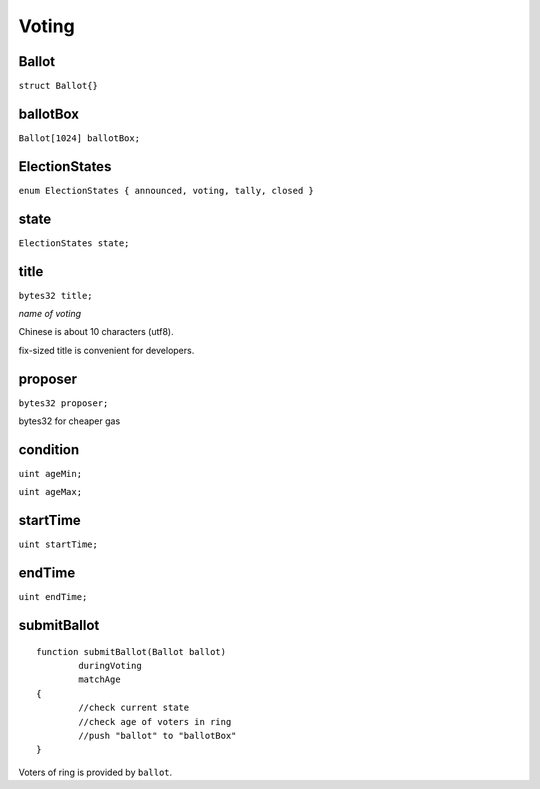 Voting
======

.. _Ballot:

------
Ballot
------

``struct Ballot{}``

.. _ballotBox:

---------
ballotBox
---------

``Ballot[1024] ballotBox;``

.. _ElectionStates:

--------------
ElectionStates
--------------

``enum ElectionStates { announced, voting, tally, closed }``

.. _state:

-----
state
-----

``ElectionStates state;``

.. _title:

-----
title
-----

``bytes32 title;``

*name of voting*

Chinese is about 10 characters (utf8).

fix-sized title is convenient for developers.

.. _proposer:

--------
proposer
--------

``bytes32 proposer;``

bytes32 for cheaper gas

.. _condition:

---------
condition
---------

``uint ageMin;``

``uint ageMax;``

.. _startTime:

---------
startTime
---------

``uint startTime;``

.. _endTime:

-------
endTime
-------

``uint endTime;``

.. _submitBallot:

------------
submitBallot
------------

::

	function submitBallot(Ballot ballot) 
		duringVoting 
		matchAge
	{
		//check current state
		//check age of voters in ring
		//push "ballot" to "ballotBox"
	}

Voters of ring is provided by ``ballot``.